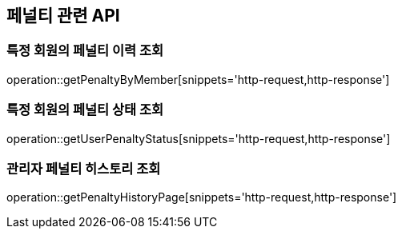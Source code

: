 == 페널티 관련 API

=== 특정 회원의 페널티 이력 조회

operation::getPenaltyByMember[snippets='http-request,http-response']

=== 특정 회원의 페널티 상태 조회

operation::getUserPenaltyStatus[snippets='http-request,http-response']

=== 관리자 페널티 히스토리 조회

operation::getPenaltyHistoryPage[snippets='http-request,http-response']